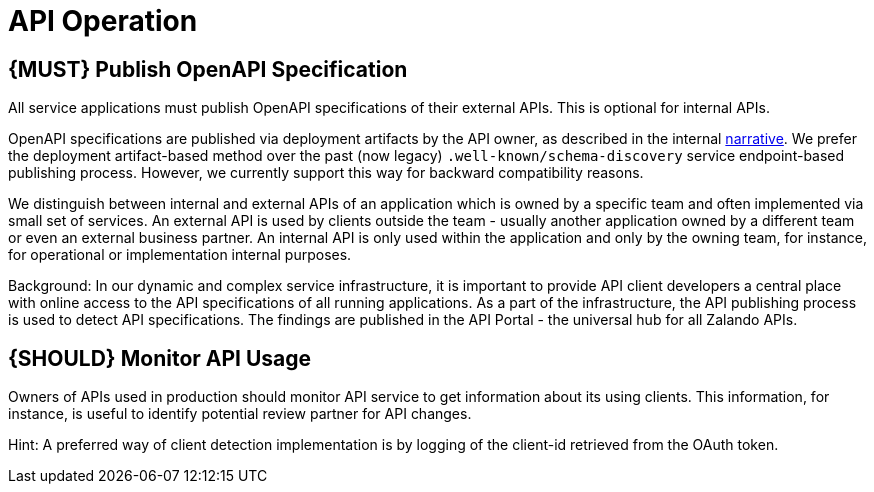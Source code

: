 [[api-operation]]
= API Operation

[#192]
== {MUST} Publish OpenAPI Specification

All service applications must publish OpenAPI specifications of their
external APIs. This is optional for internal APIs.

OpenAPI specifications are published via deployment artifacts by the API owner,
as described in the internal https://docs.google.com/a/zalando.de/document/d/1WBpRHp1DAtz7Pfjt0QwPuZNR1e70APRqUlCCby3JiOM/edit?usp=sharing[narrative].
We prefer the deployment artifact-based method over the past (now legacy)
`.well-known/schema-discovery` service endpoint-based publishing process. However,
we currently support this way for backward compatibility reasons.

We distinguish between internal and external APIs of an application which is
owned by a specific team and often implemented via small set of services. An
external API is used by clients outside the team - usually another application
owned by a different team or even an external business partner. An internal
API is only used within the application and only by the owning team, for
instance, for operational or implementation internal purposes.

Background: In our dynamic and complex service infrastructure, it is important
to provide API client developers a central place with online access to the API
specifications of all running applications. As a part of the infrastructure,
the API publishing process is used to detect API specifications.
The findings are published in the API Portal - the universal hub for all Zalando APIs.

[#193]
== {SHOULD} Monitor API Usage

Owners of APIs used in production should monitor API service to get
information about its using clients. This information, for instance, is
useful to identify potential review partner for API changes.

Hint: A preferred way of client detection implementation is by logging
of the client-id retrieved from the OAuth token.
